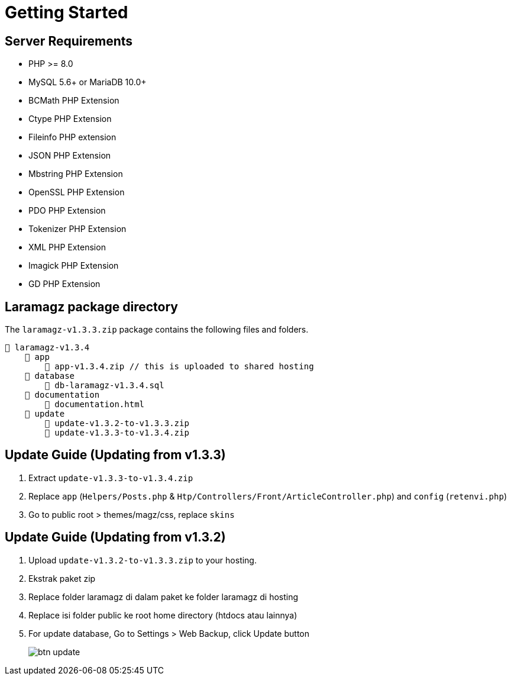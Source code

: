 = Getting Started

== Server Requirements

* PHP >= 8.0
* MySQL 5.6+ or MariaDB 10.0+
* BCMath PHP Extension
* Ctype PHP Extension
* Fileinfo PHP extension
* JSON PHP Extension
* Mbstring PHP Extension
* OpenSSL PHP Extension
* PDO PHP Extension
* Tokenizer PHP Extension
* XML PHP Extension
* Imagick PHP Extension
* GD PHP Extension

== Laramagz package directory

The `laramagz-v1.3.3.zip` package contains the following files and folders.

    📒 laramagz-v1.3.4
        📂 app
            📄 app-v1.3.4.zip // this is uploaded to shared hosting
        📂 database
            📄 db-laramagz-v1.3.4.sql
        📂 documentation
            📄 documentation.html
        📂 update
            📄 update-v1.3.2-to-v1.3.3.zip
            📄 update-v1.3.3-to-v1.3.4.zip

== Update Guide (Updating from v1.3.3)

1. Extract `update-v1.3.3-to-v1.3.4.zip`
2. Replace `app` (`Helpers/Posts.php` & `Htp/Controllers/Front/ArticleController.php`) and `config` (`retenvi.php`)
3. Go to public root > themes/magz/css, replace `skins`

== Update Guide (Updating from v1.3.2)

1. Upload `update-v1.3.2-to-v1.3.3.zip` to your hosting.
2. Ekstrak paket zip
3. Replace folder laramagz di dalam paket ke folder laramagz di hosting 
4. Replace isi folder public ke root home directory (htdocs atau lainnya)
5. For update database, Go to Settings > Web Backup, click Update button
+
image::btn-update.png[align=center]
